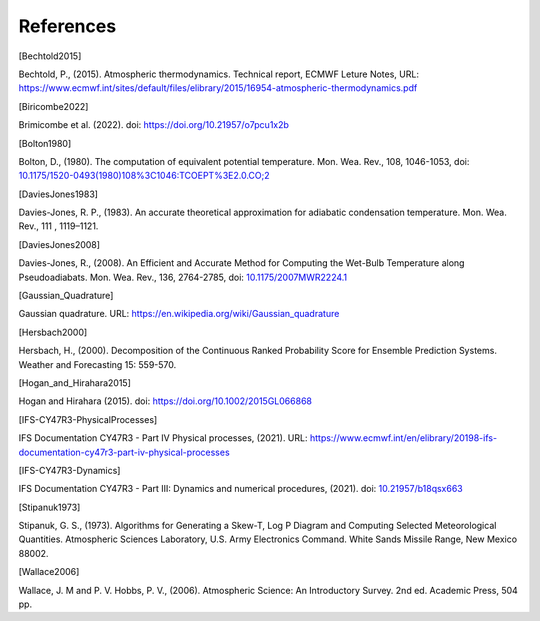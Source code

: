 References
================

.. [Bechtold2015]

Bechtold, P., (2015). Atmospheric thermodynamics. Technical report, ECMWF Leture Notes, URL: https://www.ecmwf.int/sites/default/files/elibrary/2015/16954-atmospheric-thermodynamics.pdf


.. [Biricombe2022]

Brimicombe et al. (2022). doi: https://doi.org/10.21957/o7pcu1x2b


.. [Bolton1980]

Bolton, D., (1980). The computation of equivalent potential temperature. Mon. Wea. Rev., 108, 1046-1053, doi: `10.1175/1520-0493(1980)108%3C1046:TCOEPT%3E2.0.CO;2 <https://doi.org/10.1175/1520-0493(1980)108%3C1046:TCOEPT%3E2.0.CO;2>`_


.. [DaviesJones1983]

Davies-Jones, R. P., (1983). An accurate theoretical approximation for adiabatic condensation temperature. Mon. Wea. Rev., 111 , 1119–1121.


.. [DaviesJones2008]

Davies-Jones, R., (2008). An Efficient and Accurate Method for Computing the Wet-Bulb Temperature
along Pseudoadiabats. Mon. Wea. Rev., 136, 2764-2785, doi: `10.1175/2007MWR2224.1 <https://doi.org/10.1175/2007MWR2224.1>`_


.. [Gaussian_Quadrature]

Gaussian quadrature.  URL: https://en.wikipedia.org/wiki/Gaussian_quadrature


.. [Hersbach2000]

Hersbach, H., (2000). Decomposition of the Continuous Ranked Probability Score for Ensemble Prediction Systems. Weather and Forecasting 15: 559-570.


.. [Hogan_and_Hirahara2015]

Hogan and Hirahara (2015). doi: https://doi.org/10.1002/2015GL066868


.. [IFS-CY47R3-PhysicalProcesses]

IFS Documentation CY47R3 - Part IV Physical processes, (2021). URL: https://www.ecmwf.int/en/elibrary/20198-ifs-documentation-cy47r3-part-iv-physical-processes


.. [IFS-CY47R3-Dynamics]

IFS Documentation CY47R3 - Part III: Dynamics and numerical procedures, (2021). doi: `10.21957/b18qsx663 <http://dx.doi.org/10.21957/b18qsx663>`_

.. [Stipanuk1973]

Stipanuk, G. S., (1973). Algorithms for Generating a Skew-T, Log P Diagram and Computing Selected Meteorological Quantities. Atmospheric Sciences Laboratory, U.S. Army Electronics Command. White Sands Missile Range, New Mexico 88002.


.. [Wallace2006]

Wallace, J. M and P. V. Hobbs, P. V., (2006). Atmospheric Science: An Introductory Survey. 2nd ed. Academic Press, 504 pp.
